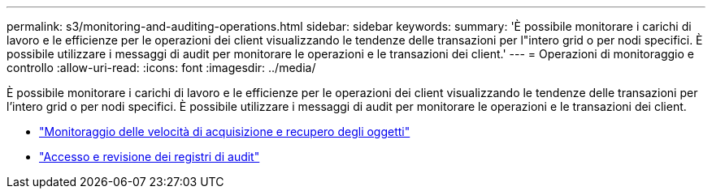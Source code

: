 ---
permalink: s3/monitoring-and-auditing-operations.html 
sidebar: sidebar 
keywords:  
summary: 'È possibile monitorare i carichi di lavoro e le efficienze per le operazioni dei client visualizzando le tendenze delle transazioni per l"intero grid o per nodi specifici. È possibile utilizzare i messaggi di audit per monitorare le operazioni e le transazioni dei client.' 
---
= Operazioni di monitoraggio e controllo
:allow-uri-read: 
:icons: font
:imagesdir: ../media/


[role="lead"]
È possibile monitorare i carichi di lavoro e le efficienze per le operazioni dei client visualizzando le tendenze delle transazioni per l'intero grid o per nodi specifici. È possibile utilizzare i messaggi di audit per monitorare le operazioni e le transazioni dei client.

* link:monitoring-object-ingest-and-retrieval-rates.html["Monitoraggio delle velocità di acquisizione e recupero degli oggetti"]
* link:accessing-and-reviewing-audit-logs.html["Accesso e revisione dei registri di audit"]

